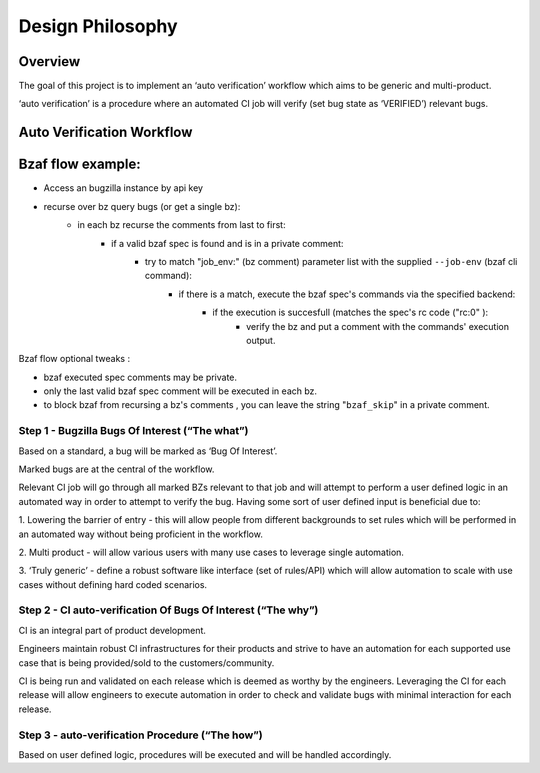 =================
Design Philosophy
=================

Overview
========

The goal of this project is to implement an ‘auto verification’
workflow which aims to be generic and multi-product.

‘auto verification’ is a procedure where an automated CI job will
verify (set bug state as ‘VERIFIED’) relevant bugs.

Auto Verification Workflow
==========================

Bzaf flow example:
==========================

- Access an bugzilla instance by api key
- recurse over bz query bugs (or get a single bz):
    - in each bz recurse the comments from last to first:
        - if a valid bzaf spec is found and is in a private comment:
            - try to match "job_env:" (bz comment) parameter list with the supplied ``--job-env`` (bzaf cli command):
                - if there is a match, execute the bzaf spec's commands via the specified backend:
                    - if the execution is succesfull (matches the spec's rc code ("rc:0" ):
                        - verify the bz and put a comment with the commands' execution output.

Bzaf flow optional tweaks  :

- bzaf executed spec comments may be private.
- only the last valid bzaf spec comment will be executed in each bz.
- to block bzaf from recursing a bz's comments , you can leave the string "``bzaf_skip``" in a private comment.


Step 1 - Bugzilla Bugs Of Interest (“The what”)
^^^^^^^^^^^^^^^^^^^^^^^^^^^^^^^^^^^^^^^^^^^^^^^

Based on a standard, a bug will be marked as ‘Bug Of Interest’.

Marked bugs are at the central of the workflow.

Relevant CI job will go through all marked BZs relevant
to that job and will attempt to perform a user defined logic
in an automated way in order to attempt to verify the bug.
Having some sort of user defined input is beneficial due to:

1. Lowering the barrier of entry - this will allow people from different
backgrounds to set rules which will be performed in an automated way
without being proficient in the workflow.

2. Multi product - will allow various users with many use cases to
leverage single automation.

3. ‘Truly generic’ - define a robust software like interface (set of rules/API)
which will allow automation to scale with use cases without defining hard
coded scenarios.



Step 2 - CI auto-verification Of Bugs Of Interest (“The why”)
^^^^^^^^^^^^^^^^^^^^^^^^^^^^^^^^^^^^^^^^^^^^^^^^^^^^^^^^^^^^^

CI is an integral part of product development.

Engineers maintain robust CI infrastructures for their products and strive
to have an automation for each supported use case that is being
provided/sold to the customers/community.

CI is being run and validated on each release which is
deemed as worthy by the engineers.
Leveraging the CI for each release will allow engineers to execute
automation in order to check and validate bugs with
minimal interaction for each release.

Step 3 - auto-verification Procedure (“The how”)
^^^^^^^^^^^^^^^^^^^^^^^^^^^^^^^^^^^^^^^^^^^^^^^^

Based on user defined logic, procedures will be executed and will
be handled accordingly.
